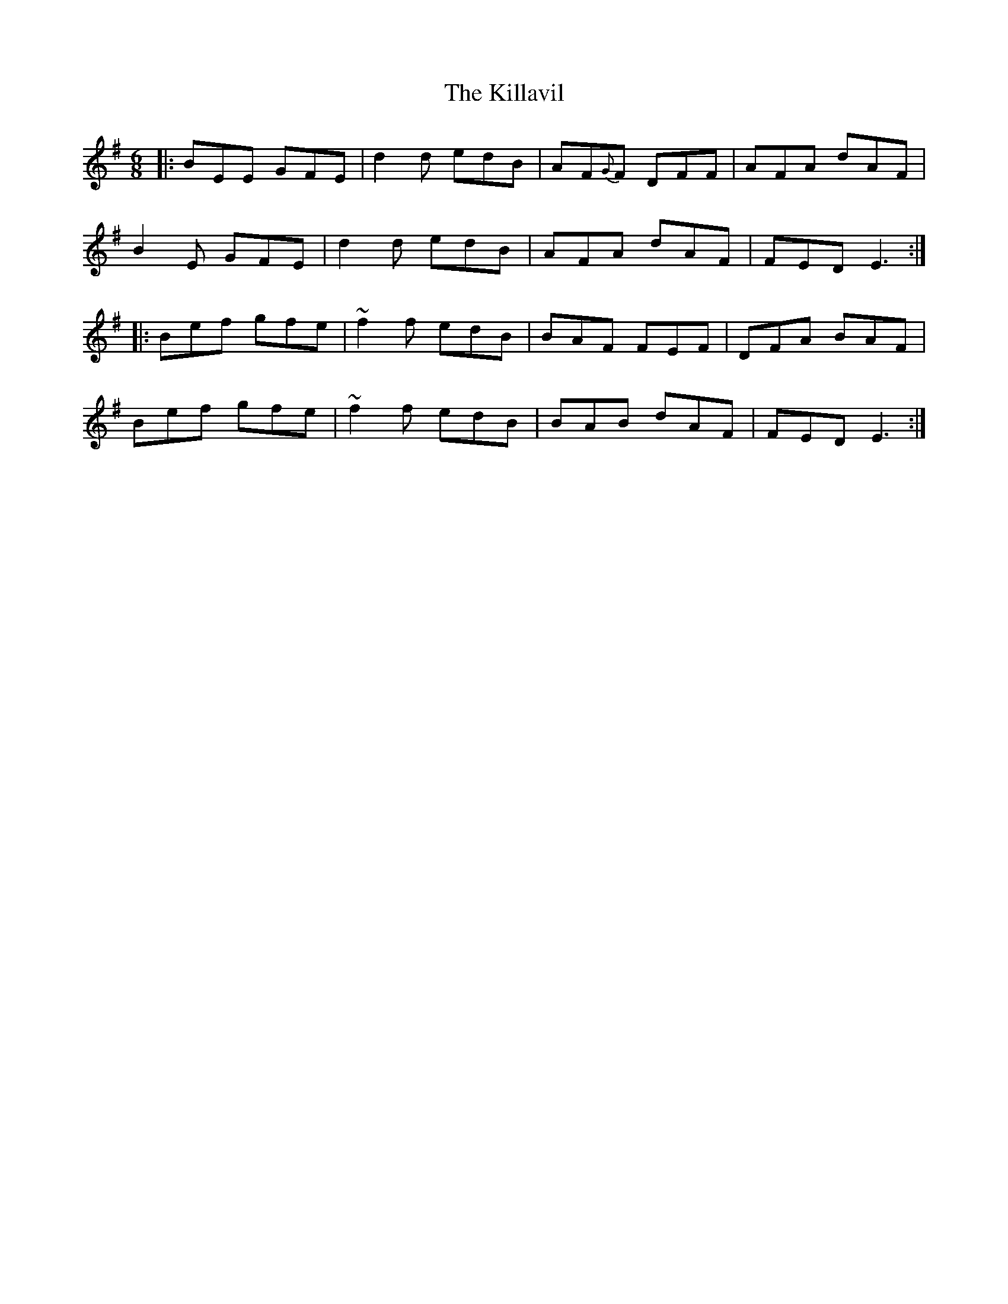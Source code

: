X: 21630
T: Killavil, The
R: jig
M: 6/8
K: Gmajor
|:BEE GFE|d2d edB|AF{G}F DFF|AFA dAF|
B2E GFE|d2d edB|AFA dAF|FED E3:|
|:Bef gfe|~f2f edB|BAF FEF|DFA BAF|
Bef gfe|~f2f edB|BAB dAF|FED E3:|

